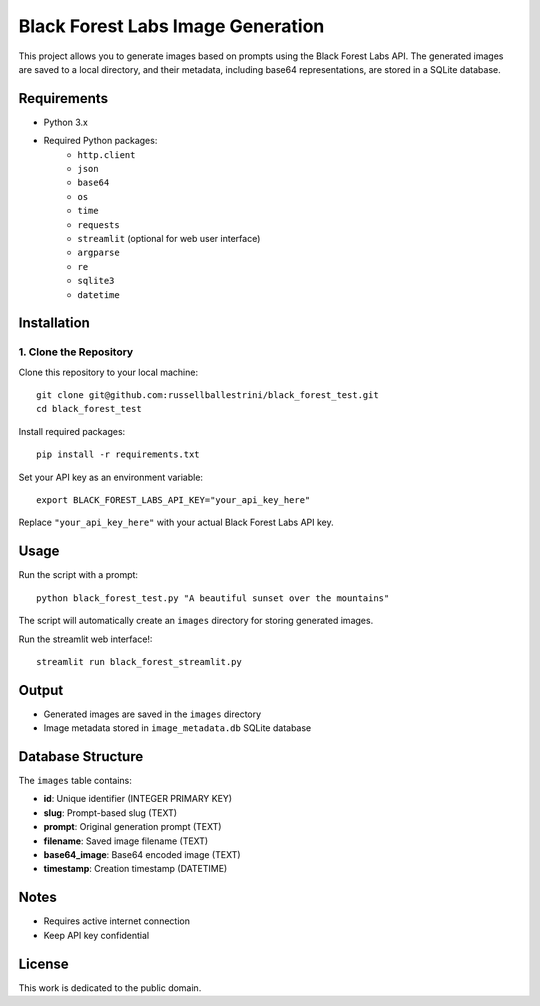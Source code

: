 Black Forest Labs Image Generation
==================================

This project allows you to generate images based on prompts using the Black Forest Labs API. The generated images are saved to a local directory, and their metadata, including base64 representations, are stored in a SQLite database.

Requirements
------------

- Python 3.x
- Required Python packages:
    - ``http.client``
    - ``json``
    - ``base64``
    - ``os``
    - ``time``
    - ``requests``
    - ``streamlit`` (optional for web user interface)
    - ``argparse``
    - ``re``
    - ``sqlite3``
    - ``datetime``

Installation
------------

1. Clone the Repository
~~~~~~~~~~~~~~~~~~~~~

Clone this repository to your local machine::

    git clone git@github.com:russellballestrini/black_forest_test.git
    cd black_forest_test

Install required packages::

    pip install -r requirements.txt

Set your API key as an environment variable::

    export BLACK_FOREST_LABS_API_KEY="your_api_key_here"

Replace ``"your_api_key_here"`` with your actual Black Forest Labs API key.

Usage
-----

Run the script with a prompt::

    python black_forest_test.py "A beautiful sunset over the mountains"

The script will automatically create an ``images`` directory for storing generated images.


Run the streamlit web interface!::

    streamlit run black_forest_streamlit.py


Output
------

- Generated images are saved in the ``images`` directory
- Image metadata stored in ``image_metadata.db`` SQLite database

Database Structure
-----------------

The ``images`` table contains:

- **id**: Unique identifier (INTEGER PRIMARY KEY)
- **slug**: Prompt-based slug (TEXT)
- **prompt**: Original generation prompt (TEXT)
- **filename**: Saved image filename (TEXT)
- **base64_image**: Base64 encoded image (TEXT)
- **timestamp**: Creation timestamp (DATETIME)

Notes
-----

- Requires active internet connection
- Keep API key confidential

License
-------

This work is dedicated to the public domain.


